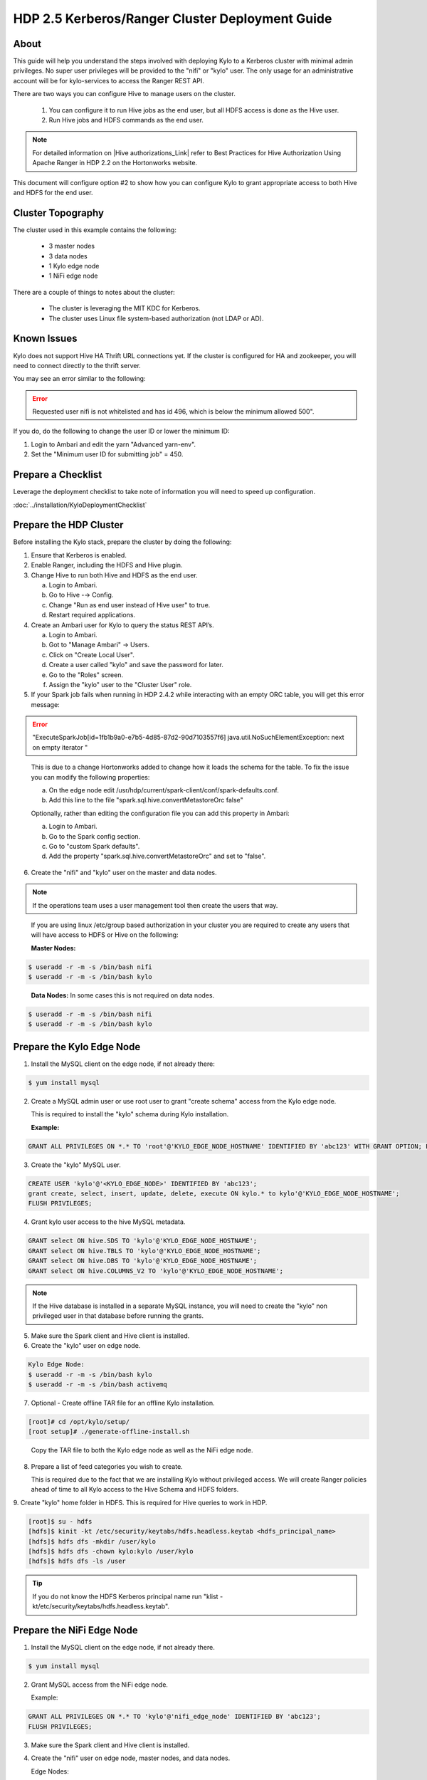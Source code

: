 
================================================
HDP 2.5 Kerberos/Ranger Cluster Deployment Guide
================================================

About
=====

This guide will help you understand the steps involved with deploying
Kylo to a Kerberos cluster with minimal admin privileges. No super user
privileges will be provided to the "nifi" or "kylo" user. The only
usage for an administrative account will be for kylo-services to
access the Ranger REST API.

There are two ways you can configure Hive to manage users on the
cluster.

  1. You can configure it to run Hive jobs as the end user, but all HDFS access is done as the Hive user.

  2. Run Hive jobs and HDFS commands as the end user.

.. note:: For detailed information on |Hive authorizations_Link| refer to Best Practices for Hive Authorization Using Apache Ranger in HDP 2.2 on the Hortonworks website.

This document will configure option #2 to show how you can configure Kylo to grant appropriate access to both Hive and HDFS for the end user.

Cluster Topography
==================

The cluster used in this example contains the following:

  -  3 master nodes

  -  3 data nodes

  -  1 Kylo edge node

  -  1 NiFi edge node

There are a couple of things to notes about the cluster:

  -  The cluster is leveraging the MIT KDC for Kerberos.

  -  The cluster uses Linux file system-based authorization (not LDAP or AD).

Known Issues
============

Kylo does not support Hive HA Thrift URL connections yet. If the cluster
is configured for HA and zookeeper, you will need to connect directly to
the thrift server.

You may see an error similar to the following:

.. error:: Requested user nifi is not whitelisted and has id 496, which is below the minimum allowed 500".  

If you do, do the following to change the user ID or lower the minimum ID:

1. Login to Ambari and edit the yarn "Advanced yarn-env".

2. Set the "Minimum user ID for submitting job" = 450.

Prepare a Checklist
===================

Leverage the deployment checklist to take note of information you will need to speed up configuration.

:doc:`../installation/KyloDeploymentChecklist`

Prepare the HDP Cluster
=======================

Before installing the Kylo stack, prepare the cluster by doing the following:

1. Ensure that Kerberos is enabled.

2. Enable Ranger, including the HDFS and Hive plugin.

3. Change Hive to run both Hive and HDFS as the end user.

   a. Login to Ambari.

   b. Go to Hive -→ Config.

   c. Change "Run as end user instead of Hive user" to true.

   d. Restart required applications.

4. Create an Ambari user for Kylo to query the status REST API’s.

   a. Login to Ambari.

   b. Got to "Manage Ambari" → Users.

   c. Click on "Create Local User".

   d. Create a user called "kylo" and save the password for later.

   e. Go to the "Roles" screen.

   f. Assign the "kylo" user to the "Cluster User" role.

5. If your Spark job fails when running in HDP 2.4.2 while interacting with an empty ORC table, you will get this error message:

.. error:: "ExecuteSparkJob[id=1fb1b9a0-e7b5-4d85-87d2-90d7103557f6] java.util.NoSuchElementException: next on empty iterator "

..

   This is due to a change Hortonworks added to change how it loads the schema for the table. To fix the issue you can modify the following properties:

   a. On the edge node edit /usr/hdp/current/spark-client/conf/spark-defaults.conf.

   b. Add this line to the file "spark.sql.hive.convertMetastoreOrc false"

   Optionally, rather than editing the configuration file you can add this property in Ambari:

   a. Login to Ambari.

   b. Go to the Spark config section.

   c. Go to "custom Spark defaults".

   d. Add the property "spark.sql.hive.convertMetastoreOrc" and set to "false".

6. Create the "nifi" and "kylo" user on the master and data nodes. 

.. note:: If the operations team uses a user management tool then create the users that way.

..

   If you are using linux /etc/group based authorization in your cluster you are required to create any users that will have access to HDFS or Hive on the following:   

   **Master Nodes:**

.. code-block:: console

        $ useradd -r -m -s /bin/bash nifi
        $ useradd -r -m -s /bin/bash kylo   

..

   **Data Nodes:** In some cases this is not required on data nodes.

.. code-block:: console

        $ useradd -r -m -s /bin/bash nifi
        $ useradd -r -m -s /bin/bash kylo  

..

Prepare the Kylo Edge Node
==========================

1. Install the MySQL client on the edge node, if not already there: 

.. code-block:: console

        $ yum install mysql  

..

2. Create a MySQL admin user or use root user to grant "create schema"
   access from the Kylo edge node. 

   This is required to install the "kylo" schema during Kylo installation.   

   **Example:**

.. code-block:: shell

      GRANT ALL PRIVILEGES ON *.* TO 'root'@'KYLO_EDGE_NODE_HOSTNAME' IDENTIFIED BY 'abc123' WITH GRANT OPTION; FLUSH PRIVILEGES;  

..

3. Create the "kylo" MySQL user. 

.. code-block:: console

        CREATE USER 'kylo'@'<KYLO_EDGE_NODE>' IDENTIFIED BY 'abc123';
        grant create, select, insert, update, delete, execute ON kylo.* to kylo'@'KYLO_EDGE_NODE_HOSTNAME';
        FLUSH PRIVILEGES;  

..

4. Grant kylo user access to the hive MySQL metadata. 

.. code-block:: console

        GRANT select ON hive.SDS TO 'kylo'@'KYLO_EDGE_NODE_HOSTNAME';
        GRANT select ON hive.TBLS TO 'kylo'@'KYLO_EDGE_NODE_HOSTNAME';
        GRANT select ON hive.DBS TO 'kylo'@'KYLO_EDGE_NODE_HOSTNAME';
        GRANT select ON hive.COLUMNS_V2 TO 'kylo'@'KYLO_EDGE_NODE_HOSTNAME';   

..

.. note:: If the Hive database is installed in a separate MySQL instance, you will need to create the "kylo" non privileged user in that database before running the grants.

5. Make sure the Spark client and Hive client is installed.

6. Create the "kylo" user on edge node. 

.. code-block:: console

        Kylo Edge Node:
        $ useradd -r -m -s /bin/bash kylo
        $ useradd -r -m -s /bin/bash activemq  

..

7. Optional - Create offline TAR file for an offline Kylo installation. 

.. code-block:: console

        [root]# cd /opt/kylo/setup/
        [root setup]# ./generate-offline-install.sh   

..

   Copy the TAR file to both the Kylo edge node as well as the NiFi edge node.  

8. Prepare a list of feed categories you wish to create.

   This is required due to the fact that we are installing Kylo without privileged access. We will create Ranger policies ahead of time to all Kylo access to the Hive Schema and HDFS folders.  

9. Create "kylo" home folder in HDFS. This is required for Hive queries to work in HDP.

.. code-block:: console

           [root]$ su - hdfs
        [hdfs]$ kinit -kt /etc/security/keytabs/hdfs.headless.keytab <hdfs_principal_name>
        [hdfs]$ hdfs dfs -mkdir /user/kylo
        [hdfs]$ hdfs dfs -chown kylo:kylo /user/kylo
        [hdfs]$ hdfs dfs -ls /user   

..


.. tip:: If you do not know the HDFS Kerberos principal name run "klist -kt/etc/security/keytabs/hdfs.headless.keytab". 


Prepare the NiFi Edge Node
==========================

1. Install the MySQL client on the edge node, if not already there. 

.. code-block:: console

        $ yum install mysql  

..

2. Grant MySQL access from the NiFi edge node. 

   Example:   

.. code-block:: console

        GRANT ALL PRIVILEGES ON *.* TO 'kylo'@'nifi_edge_node' IDENTIFIED BY 'abc123';
        FLUSH PRIVILEGES;  

..

3. Make sure the Spark client and Hive client is installed.

4. Create the "nifi" user on edge node, master nodes, and data nodes. 

   Edge Nodes:

.. code-block:: console

        $ useradd -r -m -s /bin/bash nifi  

..

5. Optional - Copy the offline TAR file created above to this edge node, if necessary.

6. Create the "nifi" home folders in HDFS. 

   This is required for Hive queries to work in HDP.   

.. code-block:: console

        [root]$ su - hdfs
        [hdfs]$ kinit -kt /etc/security/keytabs/hdfs.headless.keytab <hdfs_principal_name>
        [hdfs]$ hdfs dfs -mkdir /user/nifi
        [hdfs]$ hdfs dfs -chown nifi:nifi /user/nifi
        [hdfs]$ hdfs dfs -ls /user   

..

.. tip:: If you don't know the HDFS Kerberos principal name, run:

        "klist -kt /etc/security/keytabs/hdfs.headless.keytab"  

..

Create the Keytabs for "nifi" and "kylo" Users
==============================================

1. Login to the host that is running the KDC and create the keytabs.

.. code-block:: console

        [root]# kadmin.local
        kadmin.local: addprinc -randkey "kylo/<KYLO_EDGE_HOSTNAME>@US-WEST-2.COMPUTE.INTERNAL"
        kadmin.local: addprinc -randkey "nifi/<NIFI_EDGE_HOSTNAME>@US-WEST-2.COMPUTE.INTERNAL"
        kadmin.local: xst -k /tmp/kylo.service.keytab kylo/<KYLO_EDGE_HOSTNAME>@US-WEST-2.COMPUTE.INTERNAL
        kadmin.local: xst -k /tmp/nifi.service.keytab nifi/<NIFI_EDGE_HOSTNAME>@US-WEST-2.COMPUTE.INTERNAL  

..

2. Note the Hive principal name for the thrift connection later. 

.. code-block:: console

        # Write down the principal name for Hive for the KDC node
        kadmin.local: listprincs   
        kadmin.local: exit  

..

3. Move the keytabs to the correct edge nodes.

4. Configure the Kylo edge node. This step assumes that, to configure the keytab, you SCP'd the files to:

.. code-block:: console

        /tmp   

..

   Configure the edge node:

.. code-block:: console

        [root opt]# mv /tmp/kylo.service.keytab /etc/security/keytabs/
        [root keytabs]# chown kylo:kylo /etc/security/keytabs/kylo.service.keytab
        [root opt]# chmod 400 /etc/security/keytabs/kylo.service.keytab  

..

5. Test the keytab on the Kylo edge node. 

.. code-block:: console

        [root keytabs]# su - kylo
        [kylo ~]$ kinit -kt /etc/security/keytabs/kylo.service.keytab kylo/<KYLO_EDGE_HOSTNAME>@US-WEST-2.COMPUTE.INTERNAL
        [kylo ~]$ klist
        [kylo ~]$ klist
        Ticket cache: FILE:/tmp/krb5cc_496
        Default principal: kylo/ip-172-31-42-133.us-west-2.compute.internal@US-WEST-2.COMPUTE.INTERNAL
        Valid starting Expires Service principal
        11/29/2016 22:37:57 11/30/2016 22:37:57 krbtgt/US-WEST-2.COMPUTE.INTERNAL@US-WEST-2.COMPUTE.INTERNAL   

        [kylo ~]$ hdfs dfs -ls /
        Found 10 items ....   

        # Now try hive
        [kylo ~]$ hive  

..

6. Configure the NiFi edge node.

.. code-block:: console

    root opt]# mv /tmp/nifi.service.keytab /etc/security/keytabs/
    [root keytabs]# chown nifi:nifi /etc/security/keytabs/nifi.service.keytab
    [root opt]# chmod 400 /etc/security/keytabs/nifi.service.keytab  

..

7. Test the keytab on the NiFi edge node. 

.. code-block:: console

    [root keytabs]# su - nifi
    [nifi ~]$ kinit -kt /etc/security/keytabs/nifi.service.keytab nifi/i<NIFI_EDGE_HOSTNAME>@US-WEST-2.COMPUTE.INTERNAL
    [nifi ~]$ klist
    Ticket cache: FILE:/tmp/krb5cc_497
    Default principal: nifi/<NIFI_EDGE_HOSTNAME>@US-WEST-2.COMPUTE.INTERNAL
    Valid starting Expires Service principal
    11/29/2016 22:40:08 11/30/2016 22:40:08 krbtgt/US-WEST-2.COMPUTE.INTERNAL@US-WEST-2.COMPUTE.INTERNAL   

    [nifi ~]$ hdfs dfs -ls /
    Found 10 items   

    [nifi ~]$ hive  

..

8. Test with Kerberos test client. 

   Kylo provides a kerberos test client to ensure the keytabs work in the JVM. There have been cases where kinit works on the command line but getting a kerberos ticket breaks in the JVM.

.. code-block:: html

        https://github.com/kyloio/kylo/tree/master/core/kerberos/kerberos-test-client  

..

9. Optional - Test Beeline connection.

Install NiFi on the NiFi Edge Node
==================================

1. SCP the kylo-install.tar tar file to /tmp (if running in offline mode).

2.  Run the setup wizard (example uses offline mode) [root tmp]# cd /tmp

.. code-block:: console

    [root tmp]# mkdir tba-install
    [root tmp]# mv kylo-install.tar tba-install/
    [root tmp]# cd tba-install/
    [root tba-install]# tar -xvf kylo-install.tar   

    [root tba-install]# /tmp/tba-install/setup-wizard.sh -o  

..

3. Install the following using the wizard.

    -  NiFi
    -  Java (Option #2 most likely)

4. Stop NiFi. 

.. code-block:: console

    $ service nifi stop  

..

5. Edit nifi.properties to set Kerberos setting.

.. code-block:: console

    [root]# vi /opt/nifi/current/conf/nifi.properties   
    nifi.kerberos.krb5.file=/etc/krb5.conf  

..

6. Edit the config.properties file. 

.. code-block:: console

    [root]# vi /opt/nifi/ext-config/config.properties   
    jms.activemq.broker.url=tcp://<KYLO_EDGE_HOST>:61616  

..

7. Start NiFi.

.. code-block:: console

    [root]# service nifi start  

..

8. Tail the logs to look for errors.

.. code-block:: console

     tail -f /var/log/nifi/nifi-app.log  

..

Install the Kylo Application on the Kylo Edge Node
==================================================

1. Install the RPM. 

.. code-block:: console

    $ rpm -ivh /tmp/kylo-<VERSION>.noarch.rpm  

..

2. SCP the kylo-install.tar tar file to /tmp (if running in offline mode).

3. Run the setup wizard (example uses offline mode) 

.. code-block:: console

    [root tmp]# cd /tmp
    [root tmp]# mkdir tba-install
    [root tmp]# mv kylo-install.tar tba-install/
    [root tmp]# cd tba-install/
    [root tba-install]# tar -xvf kylo-install.tar   

    [root tba-install]# /tmp/tba-install/setup-wizard.sh -o  

..

4. Install the following using the wizard (everything but NiFi).

      -  MySQL database scripts
      -  Elasticsearch
      -  ActiveMQ
      -  Java (Option #2 most likely)

5. Update Elasticsearch configuration. 

   In order for Elasticsearch to allow access from an external server you need to specify the hostname in addition to localhost.   

.. code-block:: console

    $ vi /etc/elasticsearch/elasticsearch.yml
    network.host: localhost,<KYLO_EDGE_HOST>  

    $ service elasticsearch restart

..

6. Edit the thinbig-spark-shell configuration file. 

.. code-block:: console

    [root kylo]# vi /opt/kylo/kylo-services/conf/spark.properties   

    kerberos.kylo.kerberosEnabled=true
    kerberos.kylo.hadoopConfigurationResources=/etc/hadoop/conf/core-site.xml,/etc/hadoop/conf/hdfs-site.xml
    kerberos.kylo.kerberosPrincipal=<kylo_principal_name>
    kerberos.kylo.keytabLocation=/etc/security/keytabs/kylo.service.keytab  

..

7. Edit the kylo-services configuration file. 

.. code-block:: console

    [root /]# vi /opt/kylo/kylo-services/conf/application.properties   

..

.. code-block:: properties

    spring.datasource.url=jdbc:mysql://<MYSQL_HOSTNAME>:3306/kylo?noAccessToProcedureBodies=true
    spring.datasource.username=kylo
    spring.datasource.password=password   

    ambariRestClientConfig.host=<AMBARI_SERVER_HOSTNAME>
    ambariRestClientConfig.username=kylo
    ambariRestClientConfig.password=password   

    metadata.datasource.url=jdbc:mysql://<MYSQL_HOSTNAME>:3306/kylo?noAccessToProcedureBodies=true
    metadata.datasource.username=kylo
    metadata.datasource.password=password   

    hive.datasource.url=jdbc:hive2://<HIVE_SERVER2_HOSTNAME>:10000/default;principal=<HIVE_PRINCIPAL_NAME>   

    hive.metastore.datasource.url=jdbc:mysql://<MYSQL_HOSTNAME>:3306/hive
    hive.metastore.datasource.username=kylo
    hive.metastore.datasource.password=password   

..

.. code-block:: properties

    modeshape.datasource.url=jdbc:mysql://<MYSQL_HOSTNAME>:3306/kylo?noAccessToProcedureBodies=true
    modeshape.datasource.username=kylo
    modeshape.datasource.password=password   

    nifi.rest.host=<NIFI_EDGE_HOST>   

    kerberos.hive.kerberosEnabled=true
    kerberos.hive.hadoopConfigurationResources=/etc/hadoop/conf/core-site.xml,/etc/hadoop/conf/hdfs-site.xml
    kerberos.hive.kerberosPrincipal=<KYLO_PRINCIPAL_NAME>
    kerberos.hive.keytabLocation=/etc/security/keytabs/kylo.service.keytab   

    nifi.service.mysql.database_user=kylo
    nifi.service.mysql.password=password
    nifi.service.mysql.database_connection_url=jdbc:mysql://<MYSQL_HOSTNAME>   

    nifi.service.hive_thrift_service.database_connection_url=jdbc:hive2://<HIVE_SERVER2_HOSTNAME>:10000/default;principal=<HIVE_PRINCIPAL_NAME>
    nifi.service.hive_thrift_service.kerberos_principal=<NIFI_PRINCIPAL_NAME>
    nifi.service.hive_thrift_service.kerberos_keytab=/etc/security/keytabs/nifi.service.keytab
    nifi.service.hive_thrift_service.hadoop_configuration_resources=/etc/hadoop/conf/core-site.xml,/etc/hadoop/conf/hdfs-site.xml

       nifi.service.think_big_metadata_service.rest_client_url=http://<KYLO_EDGE_HOSTNAME>:8400/proxy/metadata   

    nifi.executesparkjob.sparkmaster=yarn-cluster
    nifi.executesparkjob.extra_jars=/usr/hdp/current/spark-client/lib/datanucleus-api-jdo-3.2.6.jar,/usr/hdp/current/spark-client/lib/datanucleus-core-3.2.10.jar,/usr/hdp/current/spark-client/lib/datanucleus-rdbms-3.2.9.jar
    nifi.executesparkjob.extra_files=/usr/hdp/current/spark-client/conf/hive-site.xml   

    nifi.all_processors.kerberos_principal=<NIFI_PRINCIPAL_NAME>
    nifi.all_processors.kerberos_keytab=/etc/security/keytabs/nifi.service.keytab
    nifi.all_processors.hadoop_configuration_resources=/etc/hadoop/conf/core-site.xml,/etc/hadoop/conf/hdfs-site.xml   

..

    Set the JMS server hostname for the Kylo hosted JMS server:

.. code-block:: properties

    config.elasticsearch.jms.url=tcp://<KYLO_EDGE_HOST>:61616  

..

8. Install the Ranger Plugin.

   a. SCP Ranger plugin to /tmp.

   b. Install the Ranger plugin.

.. code-block:: console

      [root plugin]# mv /tmp/kylo-hadoop-authorization-ranger-<VERSION>.jar /opt/kylo/kylo-services/plugin
      [root plugin]# chown kylo:kylo /opt/kylo/kylo-services/plugin/kylo-hadoop-authorization-ranger-<VERSION>.jar
      [root plugin]# touch /opt/kylo/kylo-services/conf/authorization.ranger.properties
      [root plugin]# chown kylo:kylo /opt/kylo/kylo-services/conf/authorization.ranger.properties  

..

   c. Edit the properties file.

.. code-block:: shell

      vi /opt/kylo/kylo-services/conf/authorization.ranger.properties

..

.. code-block:: properties

      ranger.hostName=<RANGER_HOST_NAME>
      ranger.port=6080
      ranger.userName=admin
      ranger.password=admin
      hdfs.repository.name=Sandbox_hadoop
      hive.repository.name=Sandbox_hive


..

9. Start the Kylo applications.

.. code-block:: console

      [root]# /opt/kylo/start-kylo-apps.sh  

..

10. Check the logs for errors.

.. code-block:: console

      /var/log/kylo-services.log
      /var/log/kylo-ui/kylo-ui.log
      /var/log/kylo-services/kylo-spark-shell.err  

..

11. Login to the Kylo UI. 

.. code-block:: html

      http://<KYLO_EDGE_HOSTNAME>:8400  

..

Create Folders for NiFi standard-ingest Feed
============================================

1. Create the dropzone directory on the NiFi edge node.

.. code-block:: console

    $ mkdir -p /var/dropzone
    $ chown nifi /var/dropzone  

..

2. Create the HDFS root folders.

   This will be required since we are running under non-privileged users.   

.. code-block:: console

    [root]# su - hdfs
    [hdfs ~]$ kinit -kt /etc/security/keytabs/hdfs.service.keytab
    <HDFS_PRINCIPAL_NAME>
    [hdfs ~]$ hdfs dfs -mkdir /etl
    [hdfs ~]$ hdfs dfs -chown nifi:nifi /etl
    [hdfs ~]$ hdfs dfs -mkdir /model.db
    [hdfs ~]$ hdfs dfs -chown nifi:nifi /model.db
    [hdfs ~]$ hdfs dfs -mkdir /archive
    [hdfs ~]$ hdfs dfs -chown nifi:nifi /archive
    [hdfs ~]$ hdfs dfs -mkdir -p /app/warehouse
    [hdfs ~]$ hdfs dfs -chown nifi:nifi /app/warehouse
    [hdfs ~]$ hdfs dfs -ls /  

..

Create Ranger Policies
======================

1. Add the "kylo" and "nifi user to Ranger if they don’t exist.

2. Create the HDFS NiFi policy.

   a. Click into the HDFS repository

   b. Click on "Add New Policy" 

.. code-block:: console

        name: kylo-nifi-access
        Resource Path:
          /model.db/*
          /archive/*
          /etl/*
          /app/warehouse/*
        user: nifi
        permissions: all  

..

3. Create the Hive NiFi policy.

   a. Click into the Hive repository.

   b. Click on "Add New Policy". 

.. code-block:: console

        Policy Name: kylo-nifi-access
        Hive Database: userdata, default (required for access for some reason)
        table: *
        column: *
        user: nifi
        permissions: all  

..

4. Create the Hive Kylo policy.

   Grant Hive access to "kylo" user for Hive tables, profile, and wrangler.


.. note:: Kylo supports user impersonation (add doc and reference it).

   a. Click into the Hive repository.

   b. Click on "Add New Policy".

.. code-block:: console

        Policy Name: kylo-kylo-access
        Hive Database: userdata
        table: *
        column: *
        user: kylo
        permissions: select  

..

Import Kylo Templates
=====================

1. Import Index Text Template (For Elasticsearch).

   a. Locate the index_text_service.zip file. You will need the file locally to upload it. You can find it in one of two places:

        - <kylo_project>/samples/feeds/nifi-1.0/
        - /opt/kylo/setup/data/feeds/nifi-1.0

   b. Go to the the Feeds page in Kylo.

   c. Click on the plus icon to add a feed.

   d. Select "Import from a file".

   e. Choose the index_text_service.zip file.

   f. Click "Import Feed".

2. Update the Index Text processors.

   a. Login to NiFi.

   b. Go to the system → index_text_service process group.

        1) Edit the "Receive Index Request" processor and set the URL value to <KYLO_EDGE_HOSTNAME>.

        2) In addition to the URL field you might have to edit the jms-subscription property file as instructed above.

        3) Edit the "Update Elasticsearch" processor and set the HostName value to <KYLO_EDGE_HOSTNAME>.


.. note:: An issue was found with the getJmsTopic processor URL. If you import the template using localhost and need to change it there is a bug that won’t allow the URL to be changed. The value is persisted to a file.

.. code-block:: console

        [root@ip-10-0-178-60 conf]# pwd
        /opt/nifi/current/conf
        [root@ip-10-0-178-60 conf]# ls -l
        total 48
        -rw-rw-r-- 1 nifi users 3132 Dec 6 22:05 bootstrap.conf
        -rw-rw-r-- 1 nifi users 2119 Aug 26 13:51 bootstrap-notification-services.xml
        -rw-rw-r-- 1 nifi nifi 142 Dec 7 00:36 jms-subscription-2bd64d8a-2b1f-1ef0-e961-e50680e34686
        -rw-rw-r-- 1 nifi nifi 142 Dec 7 00:54 jms-subscription-2bd64d97-2b1f-1ef0-7fc9-279eacf076dd
        -rw-rw-r-- 1 nifi users 8243 Aug 26 13:51 logback.xml
        -rw-rw-r-- 1 nifi users 8701 Dec 7 00:52 nifi.properties
        -rw-rw-r-- 1 nifi users 3637 Aug 26 13:51 state-management.xml
        -rw-rw-r-- 1 nifi users 1437 Aug 26 13:51 zookeeper.properties  

..

   a. Edit the file named named "jms-subscription-<processor_id>".

   b. Change the hostname.

   c. Restart NiFi.

3. Import the data ingest template.

   a. Locate the data_ingest.zip file. You will need the file locally to upload it. You can find it in one of two places:

        1) <kylo_project>/samples/templates/nifi-1.0/
        2) /opt/kylo/setup/data/templates/nifi-1.0

   b. Go to the templates page and import the data ingest template.

   c. Manually update the Spark validate processor.

      Add this variable to the ${table_field_policy_json_file}. It should look like this:

.. code-block:: console

       ${table_field_policy_json_file},/usr/hdp/current/spark-client/conf/hive-site.xml  

..

   d. Edit the "Upload to HDFS" and remove "Remote Owner" and "Remote Group" (since we aren’t using superuser).

4. Update NiFi processors for Kylo template versions prior to 0.5.0.

   We need to update a few settings in the elasticsearch and standard ingest template. This is not required with 0.5.0 or greater since they will be set during import.  

   a. Login to NiFi.

   b. Go to the reusable_templates → standard-ingest process group.

      1) Edit the "Register Index" processor and set the URL to the <KYLO_EDGE_HOSTNAME>.

      2) Edit the "Update Index" processor and set teh URL to the <KYLO_EDGE_HOSTNAME>.

5. Import the transform feed (Optional).

Create Data Ingest Feed Test
============================

1. Create a userdata feed to test.

2. Test the feed. 

.. code-block:: console

    cp -p <PATH_TO_FILE>/userdata1.csv /var/dropzone/

..

.. |Hive authorizations_Link| raw:: html

    <a href="http://hortonworks.com/blog/best-practices-for-Hive-authorization-using-apache-ranger-in-hdp-2-2/" target="_blank">Hive authorizations</a>
